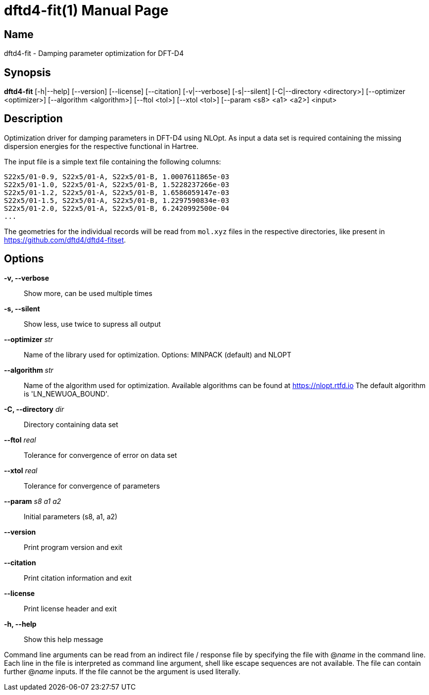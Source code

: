 = dftd4-fit(1)
:doctype: manpage

== Name
dftd4-fit - Damping parameter optimization for DFT-D4

== Synopsis
*dftd4-fit* [-h|--help] [--version] [--license] [--citation]
            [-v|--verbose] [-s|--silent]
            [-C|--directory <directory>] [--optimizer <optimizer>] 
            [--algorithm <algorithm>] [--ftol <tol>]
            [--xtol <tol>] [--param <s8> <a1> <a2>]
            <input>

== Description

Optimization driver for damping parameters in DFT-D4 using NLOpt.
As input a data set is required containing the missing dispersion energies
for the respective functional in Hartree.

The input file is a simple text file containing the following columns:

[source,csv]
----
S22x5/01-0.9, S22x5/01-A, S22x5/01-B, 1.0007611865e-03
S22x5/01-1.0, S22x5/01-A, S22x5/01-B, 1.5228237266e-03
S22x5/01-1.2, S22x5/01-A, S22x5/01-B, 1.6586059147e-03
S22x5/01-1.5, S22x5/01-A, S22x5/01-B, 1.2297590834e-03
S22x5/01-2.0, S22x5/01-A, S22x5/01-B, 6.2420992500e-04
...
----

The geometries for the individual records will be read from `mol.xyz` files in
the respective directories, like present in https://github.com/dftd4/dftd4-fitset.


== Options

*-v, --verbose*::
  Show more, can be used multiple times

*-s, --silent*::
  Show less, use twice to supress all output

*--optimizer* _str_::
  Name of the library used for optimization.
  Options: MINPACK (default) and NLOPT

*--algorithm* _str_::
  Name of the algorithm used for optimization.
  Available algorithms can be found at https://nlopt.rtfd.io
  The default algorithm is 'LN_NEWUOA_BOUND'.

*-C, --directory* _dir_::
  Directory containing data set

*--ftol* _real_::
  Tolerance for convergence of error on data set

*--xtol* _real_::
  Tolerance for convergence of parameters

*--param* _s8_ _a1_ _a2_::
  Initial parameters (s8, a1, a2)

*--version*::
  Print program version and exit

*--citation*::
  Print citation information and exit

*--license*::
  Print license header and exit

*-h, --help*::
  Show this help message


Command line arguments can be read from an indirect file / response file by specifying the file with @_name_ in the command line.
Each line in the file is interpreted as command line argument, shell like escape sequences are not available.
The file can contain further @_name_ inputs. If the file cannot be the argument is used literally.
